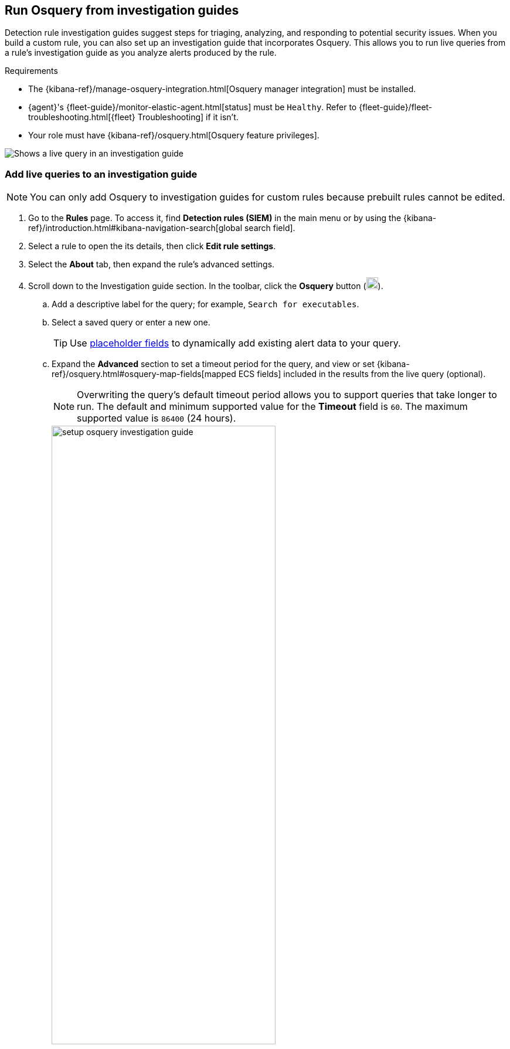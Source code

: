 [[invest-guide-run-osquery]]
== Run Osquery from investigation guides
Detection rule investigation guides suggest steps for triaging, analyzing, and responding to potential security issues. When you build a custom rule, you can also set up an investigation guide that incorporates Osquery. This allows you to run live queries from a rule's investigation guide as you analyze alerts produced by the rule.

.Requirements
[sidebar]
--
* The {kibana-ref}/manage-osquery-integration.html[Osquery manager integration] must be installed.
* {agent}'s {fleet-guide}/monitor-elastic-agent.html[status] must be `Healthy`. Refer to {fleet-guide}/fleet-troubleshooting.html[{fleet} Troubleshooting] if it isn't.
* Your role must have {kibana-ref}/osquery.html[Osquery feature privileges].
--

[role="screenshot"]
image::images/osquery-investigation-guide.png[Shows a live query in an investigation guide]

[float]
[[add-live-queries-ig]]
=== Add live queries to an investigation guide

NOTE: You can only add Osquery to investigation guides for custom rules because prebuilt rules cannot be edited.

. Go to the *Rules* page. To access it, find **Detection rules (SIEM)** in the main menu or by using the {kibana-ref}/introduction.html#kibana-navigation-search[global search field]. 
. Select a rule to open the its details, then click *Edit rule settings*.
. Select the *About* tab, then expand the rule's advanced settings.
. Scroll down to the Investigation guide section. In the toolbar, click the *Osquery* button (image:images/osquery-button.png[Click the Osquery button,20,20]).
.. Add a descriptive label for the query; for example, `Search for executables`.
.. Select a saved query or enter a new one.
+
TIP: Use <<osquery-placeholder-fields,placeholder fields>> to dynamically add existing alert data to your query. 

.. Expand the **Advanced** section to set a timeout period for the query, and view or set {kibana-ref}/osquery.html#osquery-map-fields[mapped ECS fields] included in the results from the live query (optional).
+
NOTE: Overwriting the query's default timeout period allows you to support queries that take longer to run. The default and minimum supported value for the **Timeout** field is `60`. The maximum supported value is `86400` (24 hours).
+
[role="screenshot"]
image::images/setup-osquery-investigation-guide.png[width=70%][height=70%][Shows results from running a query from an investigation guide]
. Click *Save changes* to add the query to the rule's investigation guide.

[float]
[[run-live-queries-ig]]
=== Run live queries from an investigation guide

. Go to the *Rules* page. To access it, find **Detection rules (SIEM)** in the main menu or by using the {kibana-ref}/introduction.html#kibana-navigation-search[global search field]. 
. Select a rule to open the its details.
. Go to *Rules* -> *Detection rules (SIEM)*, then select a rule to open its details.
. Go to the About section of the rule details page and click *Investigation guide*.
. Click the query. The Run Osquery pane displays with the *Query* field autofilled. Do the following:
.. Select one or more {agent}s or groups to query. Start typing in the search field to get suggestions for {agent}s by name, ID, platform, and policy.
.. Expand the **Advanced** section to set a timeout period for the query, and view or set {kibana-ref}/osquery.html#osquery-map-fields[mapped ECS fields] included in the results from the live query (optional).
+
NOTE: Overwriting the query's default timeout period allows you to support queries that take longer to run. The default and minimum supported value for the **Timeout** field is `60`. The maximum supported value is `86400` (24 hours).

. Click *Submit* to run the query. Query results display in the flyout.
+
NOTE: Refer to <<view-osquery-results>> for more information about query results.
. Click *Save for later* to save the query for future use (optional).
+
[role="screenshot"]
image::images/run-query-investigation-guide.png[width=80%][height=80%][Shows results from running a query from an investigation guide]
